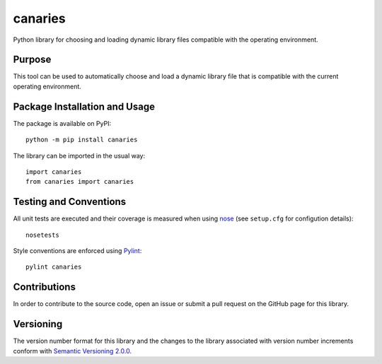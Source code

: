 ========
canaries
========

Python library for choosing and loading dynamic library files compatible with the operating environment.

|pypi| |travis| |coveralls|

.. |pypi| image:: https://badge.fury.io/py/canaries.svg
   :target: https://badge.fury.io/py/canaries
   :alt: PyPI version and link.

.. |travis| image:: https://travis-ci.com/reity/canaries.svg?branch=master
    :target: https://travis-ci.com/reity/canaries

.. |coveralls| image:: https://coveralls.io/repos/github/reity/canaries/badge.svg?branch=master
   :target: https://coveralls.io/github/reity/canaries?branch=master

Purpose
-------
This tool can be used to automatically choose and load a dynamic library file that is compatible with the current operating environment.

Package Installation and Usage
------------------------------
The package is available on PyPI::

    python -m pip install canaries

The library can be imported in the usual way::

    import canaries
    from canaries import canaries

Testing and Conventions
-----------------------
All unit tests are executed and their coverage is measured when using `nose <https://nose.readthedocs.io/>`_ (see ``setup.cfg`` for configution details)::

    nosetests

Style conventions are enforced using `Pylint <https://www.pylint.org/>`_::

    pylint canaries

Contributions
-------------
In order to contribute to the source code, open an issue or submit a pull request on the GitHub page for this library.

Versioning
----------
The version number format for this library and the changes to the library associated with version number increments conform with `Semantic Versioning 2.0.0 <https://semver.org/#semantic-versioning-200>`_.
